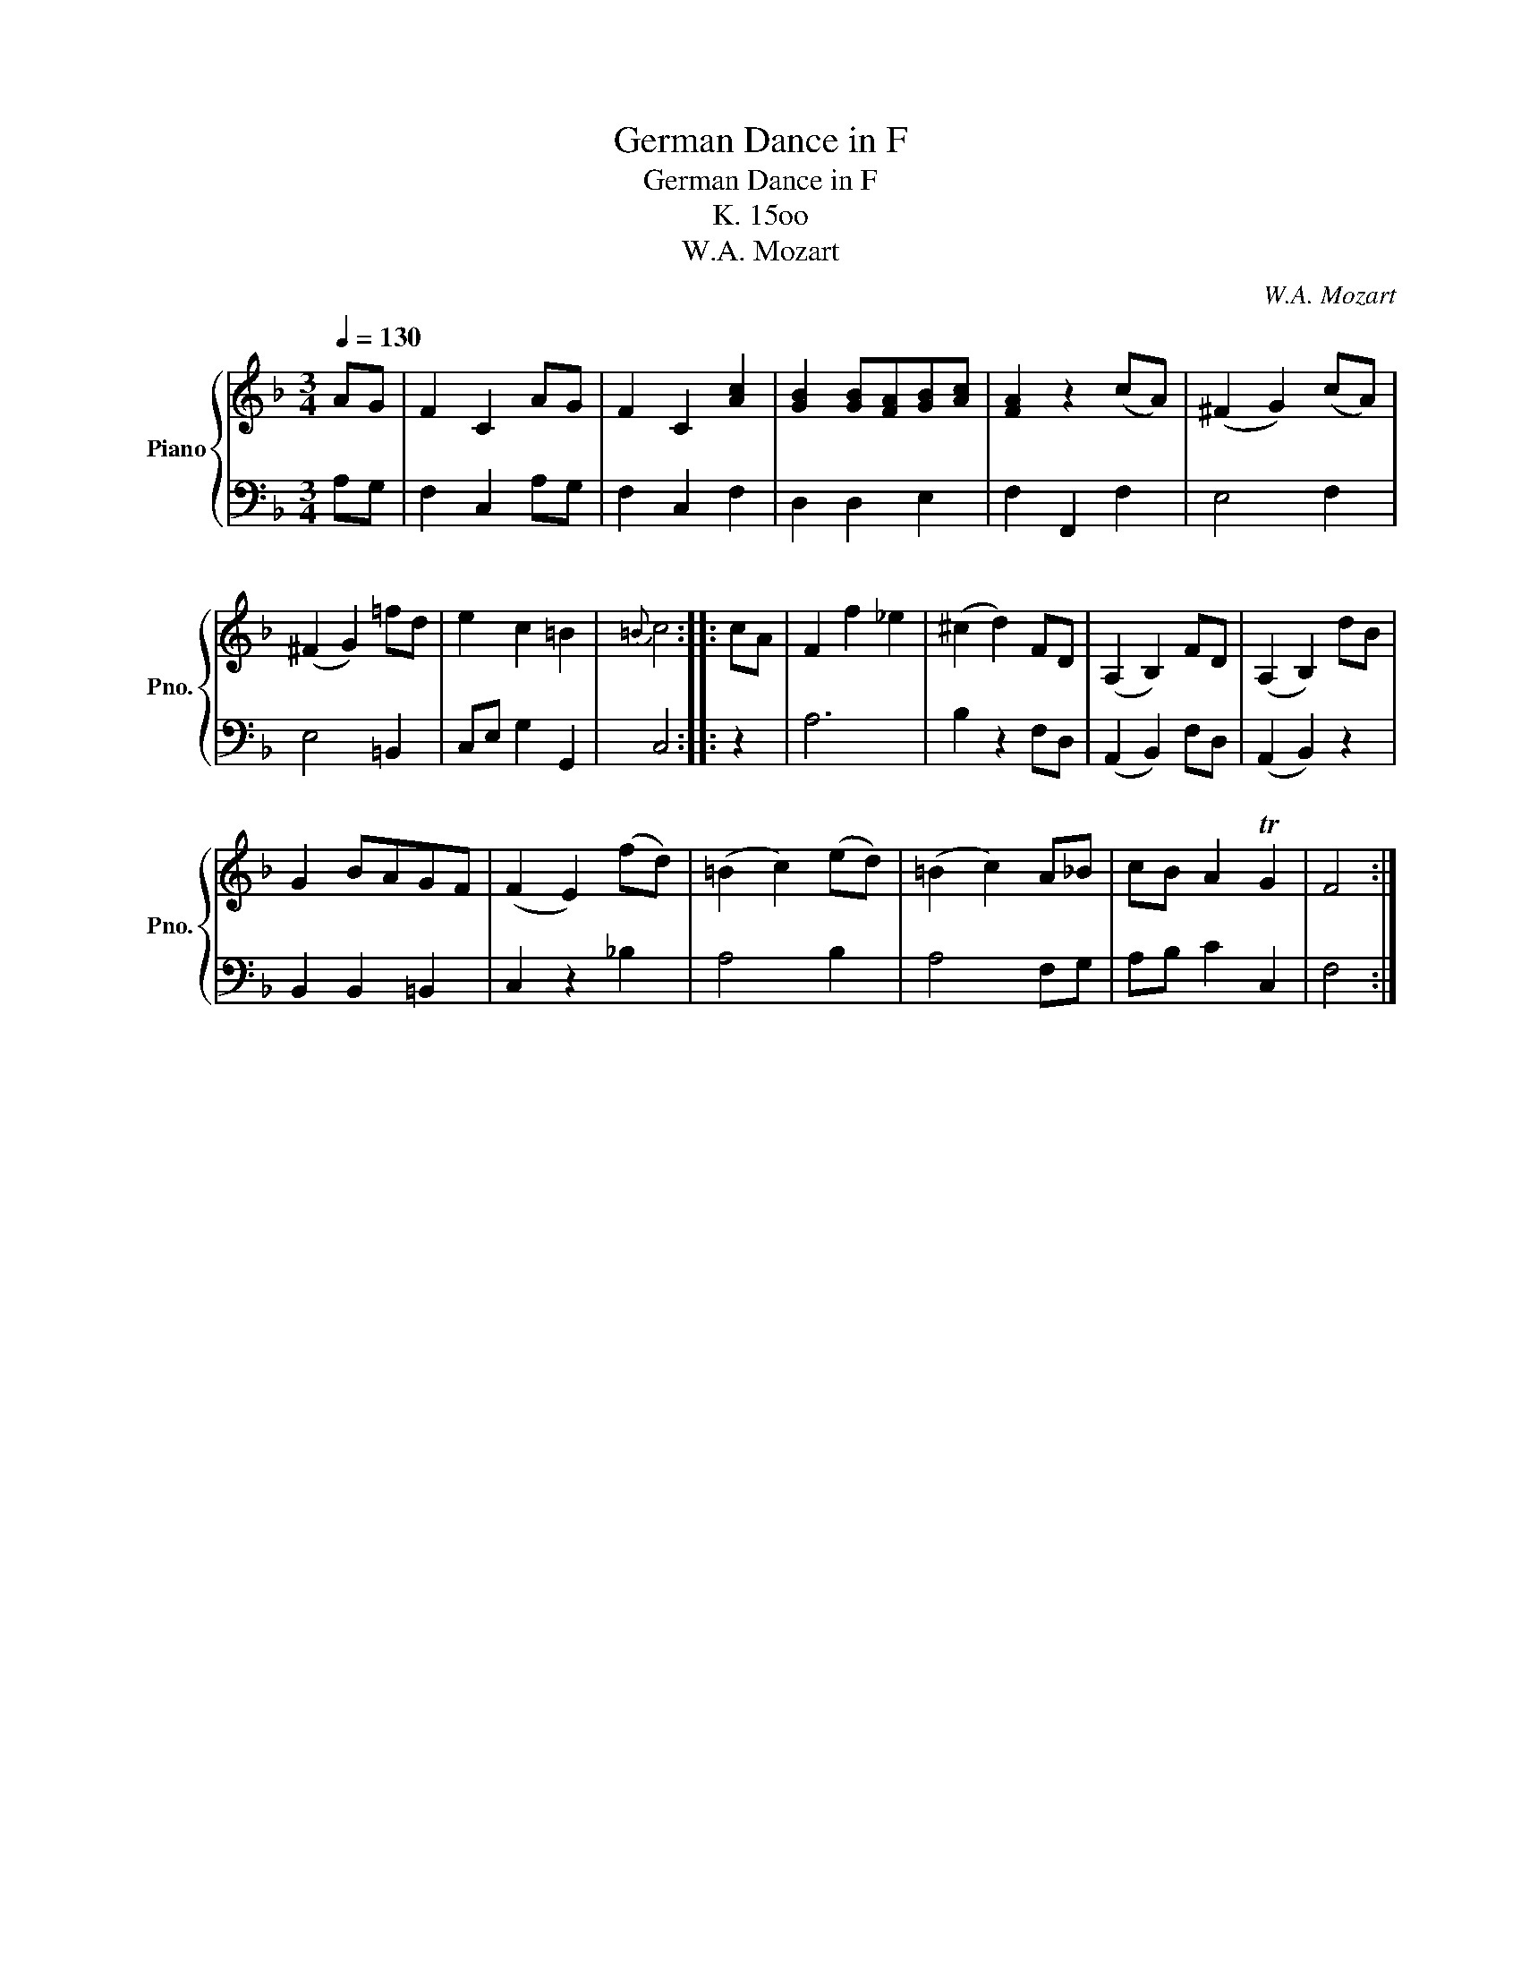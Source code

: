 X:1
T:German Dance in F
T:German Dance in F
T:K. 15oo
T:W.A. Mozart
C:W.A. Mozart
%%score { 1 | 2 }
L:1/8
Q:1/4=130
M:3/4
K:F
V:1 treble nm="Piano" snm="Pno."
V:2 bass 
V:1
 AG | F2 C2 AG | F2 C2 [Ac]2 | [GB]2 [GB][FA][GB][Ac] | [FA]2 z2 (cA) | (^F2 G2) (cA) | %6
 (^F2 G2) =fd | e2 c2 =B2 |{=B} c4 :: cA | F2 f2 _e2 | (^c2 d2) FD | (A,2 B,2) FD | (A,2 B,2) dB | %14
 G2 BAGF | (F2 E2) (fd) | (=B2 c2) (ed) | (=B2 c2) A_B | cB A2 TG2 | F4 :| %20
V:2
 A,G, | F,2 C,2 A,G, | F,2 C,2 F,2 | D,2 D,2 E,2 | F,2 F,,2 F,2 | E,4 F,2 | E,4 =B,,2 | %7
 C,E, G,2 G,,2 | C,4 :: z2 | A,6 | B,2 z2 F,D, | (A,,2 B,,2) F,D, | (A,,2 B,,2) z2 | %14
 B,,2 B,,2 =B,,2 | C,2 z2 _B,2 | A,4 B,2 | A,4 F,G, | A,B, C2 C,2 | F,4 :| %20

